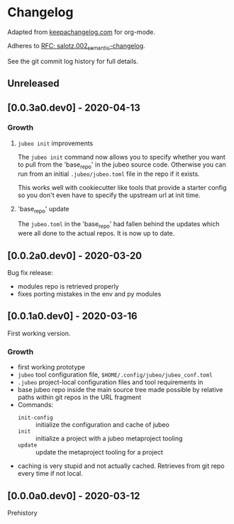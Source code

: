 
* Changelog

Adapted from [[https://keepachangelog.com][keepachangelog.com]] for org-mode.

Adheres to [[https://github.com/salotz/rfcs/blob/master/rfcs/salotz.002_semantic-changelog.org][RFC: salotz.002_semantic-changelog]].

See the git commit log history for full details.

** Unreleased

** [0.0.3a0.dev0] - 2020-04-13

*** Growth

**** ~jubeo init~ improvements

The ~jubeo init~ command now allows you to specify whether you want to
pull from the 'base_repo' in the jubeo source code. Otherwise you can
run from an initial ~.jubeo/jubeo.toml~ file in the repo if it exists.

This works well with cookiecutter like tools that provide a starter
config so you don't even have to specify the upstream url at init time.

**** 'base_repo' update

The ~jubeo.toml~ in the 'base_repo' had fallen behind the updates
which were all done to the actual repos. It is now up to date.

** [0.0.2a0.dev0] - 2020-03-20

Bug fix release:

- modules repo is retrieved properly
- fixes porting mistakes in the env and py modules

** [0.0.1a0.dev0] - 2020-03-16

First working version.

*** Growth

- first working prototype
- ~jubeo~ tool configuration file, ~$HOME/.config/jubeo/jubeo_conf.toml~
- ~.jubeo~ project-local configuration files and tool requirements in
- base jubeo repo inside the main source tree made possible by
  relative paths within git repos in the URL fragment
- Commands:
  - ~init-config~ :: initialize the configuration and cache of jubeo
  - ~init~ :: initialize a project with a jubeo metaproject tooling
  - ~update~ :: update the metaproject tooling for a project

- caching is very stupid and not actually cached. Retrieves from git
  repo every time if not local.

** [0.0.0a0.dev0] - 2020-03-12

Prehistory

